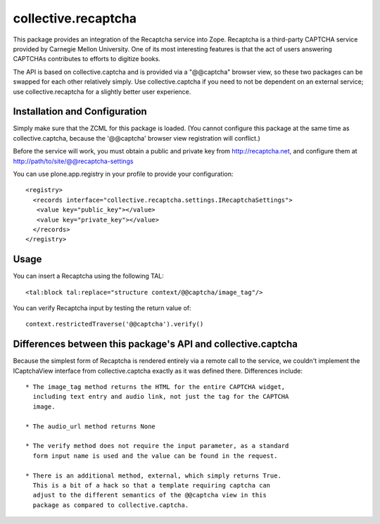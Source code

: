 collective.recaptcha
====================

This package provides an integration of the Recaptcha service into Zope.
Recaptcha is a third-party CAPTCHA service provided by Carnegie Mellon
University.  One of its most interesting features is that the act of
users answering CAPTCHAs contributes to efforts to digitize books.

The API is based on collective.captcha and is provided via a "@@captcha"
browser view, so these two packages can be swapped for each other relatively
simply.  Use collective.captcha if you need to not be dependent on an external
service; use collective.recaptcha for a slightly better user experience.


Installation and Configuration
------------------------------

Simply make sure that the ZCML for this package is loaded.  (You cannot configure
this package at the same time as collective.captcha, because the '@@captcha'
browser view registration will conflict.)

Before the service will work, you must obtain a public and private key from
http://recaptcha.net, and configure them at http://path/to/site/@@recaptcha-settings

You can use plone.app.registry in your profile to provide your configuration::

  <registry>
    <records interface="collective.recaptcha.settings.IRecaptchaSettings">
     <value key="public_key"></value>
     <value key="private_key"></value>
    </records>
  </registry>


Usage
-----

You can insert a Recaptcha using the following TAL::

  <tal:block tal:replace="structure context/@@captcha/image_tag"/>

You can verify Recaptcha input by testing the return value of::

  context.restrictedTraverse('@@captcha').verify()


Differences between this package's API and collective.captcha
-------------------------------------------------------------

Because the simplest form of Recaptcha is rendered entirely via a remote call
to the service, we couldn't implement the ICaptchaView interface from
collective.captcha exactly as it was defined there.  Differences include::

  * The image_tag method returns the HTML for the entire CAPTCHA widget,
    including text entry and audio link, not just the tag for the CAPTCHA
    image.

  * The audio_url method returns None
  
  * The verify method does not require the input parameter, as a standard
    form input name is used and the value can be found in the request.

  * There is an additional method, external, which simply returns True.
    This is a bit of a hack so that a template requiring captcha can
    adjust to the different semantics of the @@captcha view in this
    package as compared to collective.captcha.
